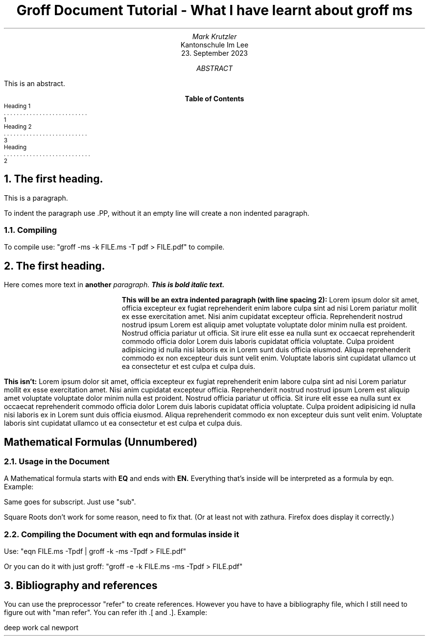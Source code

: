 .TL
Groff Document Tutorial - What I have learnt about groff ms
.AU
Mark Krutzler
.AI
Kantonschule Im Lee
.DA
23. September 2023


.AB
This is an abstract.
.AE

.XS 1
Heading 1
.XA 3
Heading 2
.XA 2
Heading
.XE
.TC
.bp

.ls 2
.NH
The first heading.

.ls 2
.PP
This is a paragraph.

.PP
To indent the paragraph use .PP, without it an empty line will create a non indented paragraph.

.NH 2
Compiling

.PP
To compile use: "groff -ms -k FILE.ms -T pdf > FILE.pdf" to compile.


.NH
The first heading.

.PP
Here comes more text in
.B another
.I paragraph.
.BI "This is bold italic text.

.PP
.RS
.ls 2
.B "This will be an extra indented paragraph (with line spacing 2):"
Lorem ipsum dolor sit amet, officia excepteur ex fugiat reprehenderit enim labore culpa sint ad nisi Lorem pariatur mollit ex esse exercitation amet. Nisi anim cupidatat excepteur officia. Reprehenderit nostrud nostrud ipsum Lorem est aliquip amet voluptate voluptate dolor minim nulla est proident. Nostrud officia pariatur ut officia. Sit irure elit esse ea nulla sunt ex occaecat reprehenderit commodo officia dolor Lorem duis laboris cupidatat officia voluptate. Culpa proident adipisicing id nulla nisi laboris ex in Lorem sunt duis officia eiusmod. Aliqua reprehenderit commodo ex non excepteur duis sunt velit enim. Voluptate laboris sint cupidatat ullamco ut ea consectetur et est culpa et culpa duis.
.RE

.PP
.B "This isn't:"
Lorem ipsum dolor sit amet, officia excepteur ex fugiat reprehenderit enim labore culpa sint ad nisi Lorem pariatur mollit ex esse exercitation amet. Nisi anim cupidatat excepteur officia. Reprehenderit nostrud nostrud ipsum Lorem est aliquip amet voluptate voluptate dolor minim nulla est proident. Nostrud officia pariatur ut officia. Sit irure elit esse ea nulla sunt ex occaecat reprehenderit commodo officia dolor Lorem duis laboris cupidatat officia voluptate. Culpa proident adipisicing id nulla nisi laboris ex in Lorem sunt duis officia eiusmod. Aliqua reprehenderit commodo ex non excepteur duis sunt velit enim. Voluptate laboris sint cupidatat ullamco ut ea consectetur et est culpa et culpa duis.


.SH
Mathematical Formulas (Unnumbered)
.NH 2
Usage in the Document

.PP
A Mathematical formula starts with
.B EQ
and ends with
.B EN.
Everything that's inside will be interpreted as a formula by eqn. Example:
.EQ
x = 3 + 5 sup 2
.EN


Same goes for subscript. Just use "sub".

Square Roots don't work for some reason, need to fix that. (Or at least not with zathura. Firefox does display it correctly.)

.EQ
phi = {1 + sqrt 5 } over {2}
.EN

.NH 2
Compiling the Document with eqn and formulas inside it
.PP
Use: "eqn FILE.ms -Tpdf | groff -k -ms -Tpdf > FILE.pdf"

Or you can do it with just groff: "groff -e -k FILE.ms -ms -Tpdf > FILE.pdf"

.NH
Bibliography and references
.PP
You can use the preprocessor "refer" to create references. However you have to have a bibliography file, which I still need to figure out with "man refer". You can refer ith .[ and .]. Example:

.[
deep work cal newport
.]

.PP
